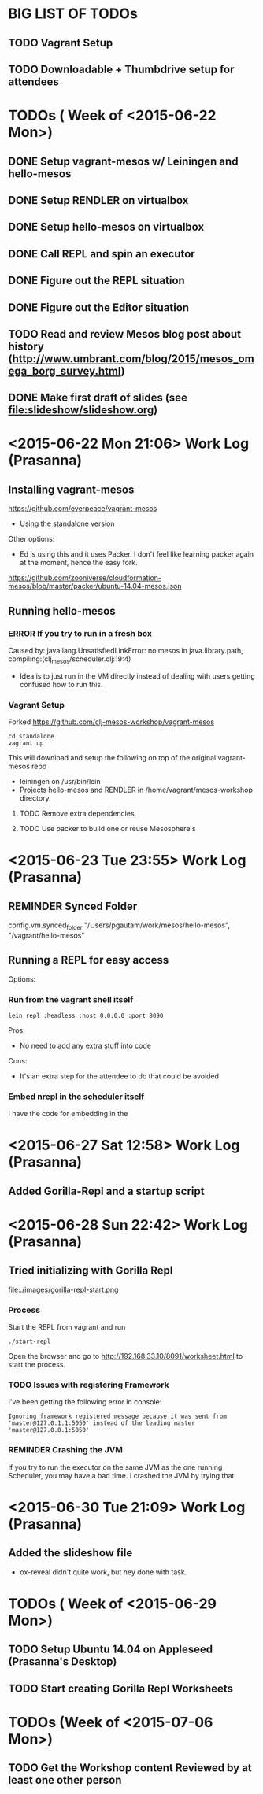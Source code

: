 #+TODO: TODO REMINDER ERROR DONE

* BIG LIST OF TODOs

** TODO Vagrant Setup
** TODO Downloadable + Thumbdrive setup for attendees

* TODOs ( Week of <2015-06-22 Mon>)

** DONE Setup vagrant-mesos w/ Leiningen and hello-mesos
** DONE Setup RENDLER on virtualbox
** DONE Setup hello-mesos on virtualbox
** DONE Call REPL and spin an executor
** DONE Figure out the REPL situation
** DONE Figure out the Editor situation

** TODO Read and review Mesos blog post about history (http://www.umbrant.com/blog/2015/mesos_omega_borg_survey.html)
** DONE Make first draft of slides (see [[file:slideshow/slideshow.org]])

* <2015-06-22 Mon 21:06> Work Log (Prasanna)

** Installing vagrant-mesos

https://github.com/everpeace/vagrant-mesos

- Using the standalone version

Other options:

- Ed is using this and it uses Packer. I don't feel like learning packer again at the moment, hence the easy fork.
https://github.com/zooniverse/cloudformation-mesos/blob/master/packer/ubuntu-14.04-mesos.json

** Running hello-mesos

*** ERROR If you try to run in a fresh box



Caused by: java.lang.UnsatisfiedLinkError: no mesos in java.library.path, compiling:(clj_mesos/scheduler.clj:19:4)

- Idea is to just run in the VM directly instead of dealing with users getting confused how to run this.

*** Vagrant Setup


Forked https://github.com/clj-mesos-workshop/vagrant-mesos


#+BEGIN_SRC
cd standalone
vagrant up
#+END_SRC

This will download and setup the following on top of the original vagrant-mesos repo

- leiningen on /usr/bin/lein
- Projects hello-mesos and RENDLER in /home/vagrant/mesos-workshop directory.

**** TODO Remove extra dependencies.
**** TODO Use packer to build one or reuse Mesosphere's


* <2015-06-23 Tue 23:55> Work Log (Prasanna)
** REMINDER Synced Folder
config.vm.synced_folder "/Users/pgautam/work/mesos/hello-mesos", "/vagrant/hello-mesos"

** Running a REPL for easy access

Options:

*** Run from the vagrant shell itself

#+BEGIN_SRC shell
lein repl :headless :host 0.0.0.0 :port 8090
#+END_SRC

Pros:

- No need to add any extra stuff into code

Cons:

- It's an extra step for the attendee to do that could be avoided

*** Embed nrepl in the scheduler itself

I have the code for embedding in the


* <2015-06-27 Sat 12:58> Work Log (Prasanna)

** Added Gorilla-Repl and a startup script


* <2015-06-28 Sun 22:42> Work Log (Prasanna)

** Tried initializing with Gorilla Repl

[[file:./images/gorilla-repl-start]].png

*** Process

Start the REPL from vagrant and run

#+BEGIN_SRC shell
./start-repl
#+END_SRC

Open the browser and go to http://192.168.33.10/8091/worksheet.html to start the process.

*** TODO Issues with registering Framework

I've been getting the following error in console:

#+BEGIN_SRC text
Ignoring framework registered message because it was sent from 'master@127.0.1.1:5050' instead of the leading master 'master@127.0.0.1:5050'
#+END_SRC

*** REMINDER Crashing the JVM

If you try to run the executor on the same JVM as the one running Scheduler, you may have a bad time. I crashed the JVM by trying that.

* <2015-06-30 Tue 21:09> Work Log (Prasanna)

** Added the slideshow file
- ox-reveal didn't quite work, but hey done with task.

* TODOs ( Week of <2015-06-29 Mon>)

** TODO Setup Ubuntu 14.04 on Appleseed (Prasanna's Desktop)
** TODO Start creating Gorilla Repl Worksheets

* TODOs (Week of <2015-07-06 Mon>)

** TODO Get the Workshop content Reviewed by at least one other person

